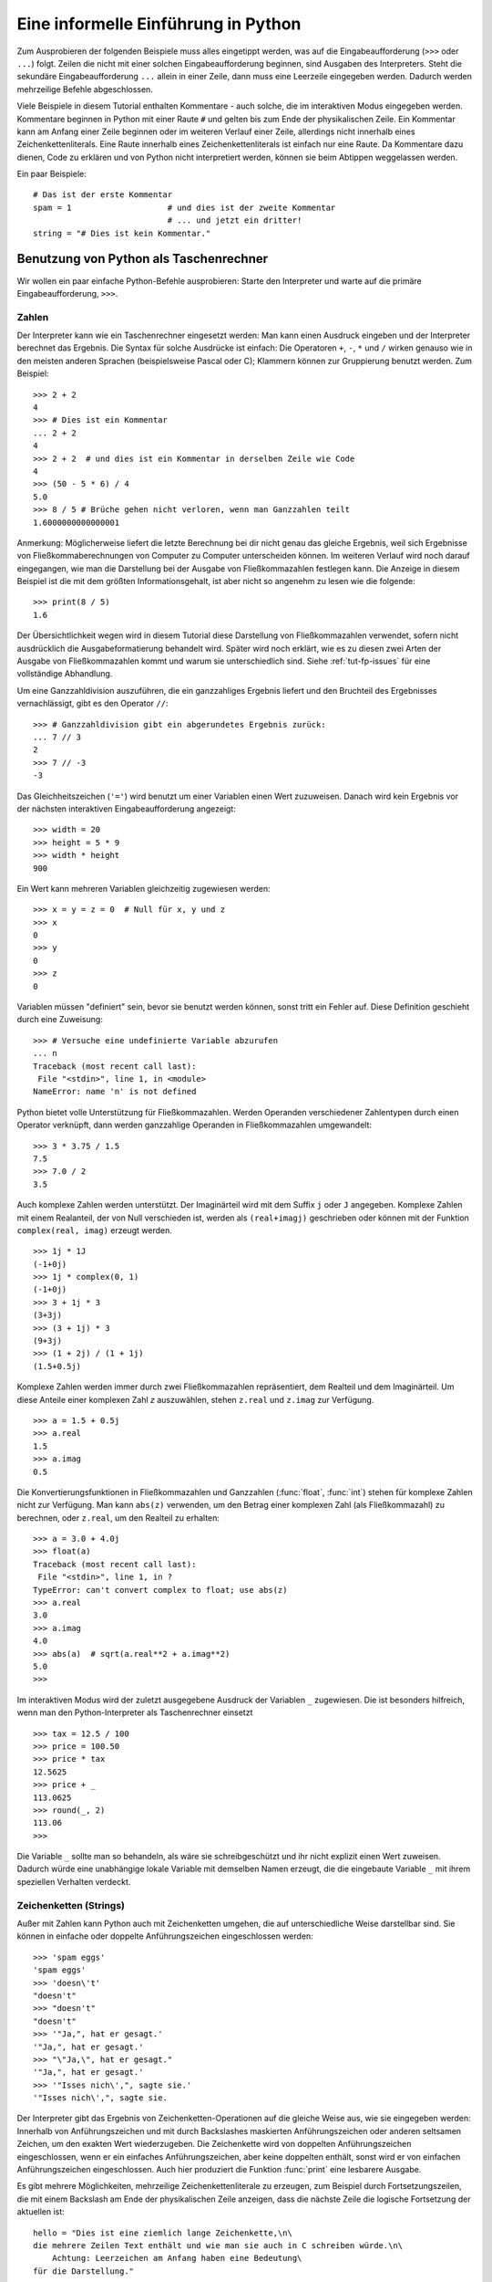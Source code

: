 .. _tut-informal:

************************************
Eine informelle Einführung in Python
************************************

Zum Ausprobieren der folgenden Beispiele muss alles eingetippt werden, was auf
die Eingabeaufforderung (``>>>`` oder ``...``) folgt.  Zeilen die nicht mit
einer solchen Eingabeaufforderung beginnen, sind Ausgaben des Interpreters.
Steht die sekundäre Eingabeaufforderung ``...`` allein in einer Zeile, dann muss
eine Leerzeile eingegeben werden. Dadurch werden mehrzeilige Befehle
abgeschlossen.

Viele Beispiele in diesem Tutorial enthalten Kommentare - auch solche, die im
interaktiven Modus eingegeben werden. Kommentare beginnen in Python mit einer
Raute ``#`` und gelten bis zum Ende der physikalischen Zeile.  Ein Kommentar
kann am Anfang einer Zeile beginnen oder im weiteren Verlauf einer Zeile,
allerdings nicht innerhalb eines Zeichenkettenliterals. Eine Raute innerhalb eines
Zeichenkettenliterals ist einfach nur eine Raute.  Da Kommentare dazu dienen, Code zu
erklären und von Python nicht interpretiert werden, können sie beim Abtippen
weggelassen werden.

Ein paar Beispiele::

    # Das ist der erste Kommentar
    spam = 1                    # und dies ist der zweite Kommentar
                                # ... und jetzt ein dritter!
    string = "# Dies ist kein Kommentar."


.. _tut-calculator:

Benutzung von Python als Taschenrechner
=======================================

Wir wollen ein paar einfache Python-Befehle ausprobieren: Starte den Interpreter
und warte auf die primäre Eingabeaufforderung, ``>>>``. 


.. _tut-numbers:

Zahlen
-------

Der Interpreter kann wie ein Taschenrechner eingesetzt werden: Man kann einen
Ausdruck eingeben und der Interpreter berechnet das Ergebnis. Die Syntax für
solche Ausdrücke ist einfach: Die Operatoren ``+``,  ``-``, ``*`` und ``/``
wirken genauso wie in den meisten anderen Sprachen (beispielsweise Pascal oder
C); Klammern können zur Gruppierung benutzt werden. Zum Beispiel::

    >>> 2 + 2
    4
    >>> # Dies ist ein Kommentar
    ... 2 + 2
    4
    >>> 2 + 2  # und dies ist ein Kommentar in derselben Zeile wie Code
    4
    >>> (50 - 5 * 6) / 4
    5.0
    >>> 8 / 5 # Brüche gehen nicht verloren, wenn man Ganzzahlen teilt
    1.6000000000000001

Anmerkung: Möglicherweise liefert die letzte Berechnung bei dir nicht genau
das gleiche Ergebnis, weil sich Ergebnisse von Fließkommaberechnungen von
Computer zu Computer unterscheiden können. Im weiteren Verlauf wird noch darauf
eingegangen, wie man die Darstellung bei der Ausgabe von Fließkommazahlen
festlegen kann. Die Anzeige in diesem Beispiel ist die mit dem größten
Informationsgehalt, ist aber nicht so angenehm zu lesen wie die folgende::

    >>> print(8 / 5)
    1.6

Der Übersichtlichkeit wegen wird in diesem Tutorial diese Darstellung von
Fließkommazahlen verwendet, sofern nicht ausdrücklich die Ausgabeformatierung
behandelt wird.  Später wird noch erklärt, wie es zu diesen zwei Arten der
Ausgabe von Fließkommazahlen kommt und warum sie unterschiedlich sind. Siehe
:ref:`tut-fp-issues` für eine vollständige Abhandlung.

Um eine Ganzzahldivision auszuführen, die ein ganzzahliges Ergebnis liefert und
den Bruchteil des Ergebnisses vernachlässigt, gibt es den Operator ``//``::

    >>> # Ganzzahldivision gibt ein abgerundetes Ergebnis zurück:
    ... 7 // 3
    2
    >>> 7 // -3
    -3

Das Gleichheitszeichen (``'='``) wird benutzt um einer Variablen einen Wert
zuzuweisen. Danach wird kein Ergebnis vor der nächsten interaktiven
Eingabeaufforderung angezeigt::

    >>> width = 20
    >>> height = 5 * 9
    >>> width * height
    900

Ein Wert kann mehreren Variablen gleichzeitig zugewiesen werden::

    >>> x = y = z = 0  # Null für x, y und z
    >>> x
    0
    >>> y
    0
    >>> z
    0

Variablen müssen "definiert" sein, bevor sie benutzt werden können, sonst tritt
ein Fehler auf.  Diese Definition geschieht durch eine Zuweisung::

    >>> # Versuche eine undefinierte Variable abzurufen
    ... n
    Traceback (most recent call last):
     File "<stdin>", line 1, in <module>
    NameError: name 'n' is not defined

Python bietet volle Unterstützung für Fließkommazahlen. Werden Operanden
verschiedener Zahlentypen durch einen Operator verknüpft, dann werden
ganzzahlige Operanden in Fließkommazahlen umgewandelt::

    >>> 3 * 3.75 / 1.5
    7.5
    >>> 7.0 / 2
    3.5

Auch komplexe Zahlen werden unterstützt. Der  Imaginärteil wird mit dem Suffix
``j`` oder ``J`` angegeben.  Komplexe Zahlen mit einem Realanteil, der von Null
verschieden ist, werden als ``(real+imagj)`` geschrieben oder können mit der
Funktion ``complex(real, imag)`` erzeugt werden. ::

    >>> 1j * 1J
    (-1+0j)
    >>> 1j * complex(0, 1)
    (-1+0j)
    >>> 3 + 1j * 3
    (3+3j)
    >>> (3 + 1j) * 3
    (9+3j)
    >>> (1 + 2j) / (1 + 1j)
    (1.5+0.5j)

Komplexe Zahlen werden immer durch zwei Fließkommazahlen repräsentiert, dem
Realteil und dem Imaginärteil. Um diese Anteile einer komplexen Zahl *z*
auszuwählen, stehen ``z.real`` und ``z.imag`` zur Verfügung. ::

    >>> a = 1.5 + 0.5j
    >>> a.real
    1.5
    >>> a.imag
    0.5

Die Konvertierungsfunktionen in Fließkommazahlen und Ganzzahlen (:func:`float`,
:func:`int`) stehen für komplexe Zahlen nicht zur Verfügung.  Man kann
``abs(z)`` verwenden, um den Betrag einer komplexen Zahl (als Fließkommazahl) zu
berechnen, oder ``z.real``, um den Realteil zu erhalten::

    >>> a = 3.0 + 4.0j
    >>> float(a)
    Traceback (most recent call last):
     File "<stdin>", line 1, in ?
    TypeError: can't convert complex to float; use abs(z)
    >>> a.real
    3.0
    >>> a.imag
    4.0
    >>> abs(a)  # sqrt(a.real**2 + a.imag**2)
    5.0
    >>>

Im interaktiven Modus wird der zuletzt ausgegebene Ausdruck der Variablen ``_``
zugewiesen.  Die ist besonders hilfreich, wenn man den Python-Interpreter als
Taschenrechner einsetzt ::

    >>> tax = 12.5 / 100
    >>> price = 100.50
    >>> price * tax
    12.5625
    >>> price + _
    113.0625
    >>> round(_, 2)
    113.06
    >>>

Die Variable ``_`` sollte man so behandeln, als wäre sie schreibgeschützt und
ihr nicht explizit einen Wert zuweisen. Dadurch würde eine unabhängige lokale
Variable mit demselben Namen erzeugt, die die eingebaute Variable ``_`` mit
ihrem speziellen Verhalten verdeckt.

.. _tut-strings:

Zeichenketten (Strings)
-----------------------

Außer mit Zahlen kann Python auch mit Zeichenketten umgehen, die auf
unterschiedliche Weise darstellbar sind. Sie können in einfache oder doppelte
Anführungszeichen eingeschlossen werden::

    >>> 'spam eggs'
    'spam eggs'
    >>> 'doesn\'t'
    "doesn't"
    >>> "doesn't"
    "doesn't"
    >>> '"Ja,", hat er gesagt.'
    '"Ja,", hat er gesagt.'
    >>> "\"Ja,\", hat er gesagt."
    '"Ja,", hat er gesagt.'
    >>> '"Isses nich\',", sagte sie.'
    '"Isses nich\',", sagte sie.

Der Interpreter gibt das Ergebnis von Zeichenketten-Operationen auf die gleiche
Weise aus, wie sie eingegeben werden: Innerhalb von Anführungszeichen und mit
durch Backslashes maskierten Anführungszeichen oder anderen seltsamen Zeichen,
um den exakten Wert wiederzugeben. Die Zeichenkette wird von doppelten
Anführungszeichen eingeschlossen, wenn er ein einfaches Anführungszeichen, aber
keine doppelten enthält, sonst wird er von einfachen Anführungszeichen
eingeschlossen. Auch hier produziert die Funktion :func:`print` eine lesbarere
Ausgabe.

Es gibt mehrere Möglichkeiten, mehrzeilige Zeichenkettenliterale zu erzeugen,
zum Beispiel durch Fortsetzungszeilen, die mit einem Backslash am Ende der
physikalischen Zeile anzeigen, dass die nächste Zeile die logische Fortsetzung
der aktuellen ist::

    hello = "Dies ist eine ziemlich lange Zeichenkette,\n\
    die mehrere Zeilen Text enthält und wie man sie auch in C schreiben würde.\n\
        Achtung: Leerzeichen am Anfang haben eine Bedeutung\
    für die Darstellung."

    print(hello)

Zu beachten ist, dass Zeilenumbrüche immer noch in den Zeichenkette mit Hilfe
von ``\n`` eingebettet werden müssen. Der auf den Backslash folgende
Zeilenumbruch gehört allerdings nicht mit zur Zeichenkette. Die vom Beispiel
erzeugte Ausgabe sieht so aus ::

    Dies ist eine ziemlich lange Zeichenkette,
    die mehrere Zeilen Text enthält und wie man sie auch in C schreiben würde.
        Achtung: Leerzeichen am Anfang haben eine Bedeutung für die Darstellung.

Wenn wir den Zeichenkettenliteral zu einem "raw"-String machen, wird ``\n``
nicht in einen Zeilenumbruch umgewandelt; auch der Backslash am Ende und das
Zeilenumbruch-Zeichen im Quellcode sind Teil der Zeichenkette. Das Beispiel::

    hello = r"Dies ist eine ziemlich lange Zeichenkette,\n\
    die mehrere Zeilen Text enthält und wie man sie auch in C schreiben würde."

    print(hello)

führt zu folgender Ausgabe::

    Dies ist eine ziemlich lange Zeichenkette,\n\
    die mehrere Zeilen Text enthält und wie man sie auch in C schreiben würde.

Zeichenketten können mit dem ``+``-Operator verkettet und mit
``*`` wiederholt werden::

    >>> word = 'Help' + 'A'
    >>> word
    'HelpA'
    >>> '<' + word*5 + '>'
    '<HelpAHelpAHelpAHelpAHelpA>'

Zwei Zeichenkettenliterale nebeneinander werden automatisch miteinander
verknüpft. Die erste Zeile im obigen Beispiel hätte also auch ``word = 'Help'
'A'`` lauten können. Das funktioniert allerdings nur mit zwei Literalen, nicht
mit beliebigen String-Ausdrücken::

    >>> 'str' 'ing'             #Das ist ok
    'string'
    >>> 'str'.strip() + 'ing'   #Das ist ok
    'string'
    >>> 'str'.strip() 'ing'     #Das ist ungültig
     File "<stdin>", line 1, in ?
       'str'.strip() 'ing'
                         ^
    SyntaxError: invalid syntax

Zeichenketten  können indiziert werden, wobei das erste Zeichen einer
Zeichenkette wie in C den Index 0 hat ("nullbasierte Zählung"). Es gibt keinen
speziellen Zeichentyp (wie ``char`` in C) --- ein Zeichen ist einfach eine
Zeichenkette der Länge eins. Wie in der Programmiersprache Icon können Teile
einer Zeichenkette mittels *Slice-Notation* (Ausschnittschreibweise) festgelegt
werden. Angegeben werden zwei Indizes getrennt durch einen Doppelpunkt (``:``).
::

    >>> word[4]
    'A'
    >>> word[0:2]
    'He'
    >>> word[2:4]
    'lp'

Slice-Indizes haben nützliche Standardwerte: Wird der erste Index ausgelassen,
beginnt der Ausschnitt mit dem ersten Zeichen der Zeichenkette (Index 0), wird
der zweite Index ausgelassen, reicht der Ausschnitt bis zum Ende der
Zeichenkette ::

    >>> word[:2]    # Die ersten beiden Zeichen
    'He'
    >>> word[2:]    # Alles außer den ersten beiden Zeichen
    'lpA'

Im Unterschied zu einem C-String kann ein Python-String nicht verändert werden
--- Zeichenketten sind *unveränderbar* (*immutable*). Der Versuch, einer
indizierten Position einer Zeichenkette etwas zuzuweisen, führt zu einer
Fehlermeldung ::
 
    >>> word[0] = 'x'
    Traceback (most recent call last):
     File "<stdin>", line 1, in ?
    TypeError: 'str' object does not support item assignment
    >>> word[:1] = 'Splat'
    Traceback (most recent call last):
     File "<stdin>", line 1, in ?
    TypeError: 'str' object does not support slice assignment

Stattdessen erzeugt man einfach eine neue Zeichenkette mit dem kombinierten
Inhalt ::

    >>> 'x' + word[1:]
    'xelpA'
    >>> 'Splat' + word[4]
    'SplatA'

Noch ein Beispiel: ``s[:i] + s[i:]`` entspricht ``s``. ::

    >>> word[:2] + word[2:]
    'HelpA'
    >>> word[:3] + word[3:]
    'HelpA'

Werden bei der Slice-Notation Indizes angegeben, die die tatsächliche Länge
einer Zeichenkette überschreiten, führt dies nicht zu einer Fehlermeldung: Ein
zu großer zweiter Index wird durch die Länge der Zeichenkette ersetzt und
Ausschnitte, die keine Zeichen enthalten, liefern eine leere Zeichenkette
zurück. ::

    >>> word[1:100]
    'elpA'
    >>> word[10:]
    ''
    >>> word[2:1]
    ''

Indizes können auch negative Zahlen sein --- dann wird von rechts nach links
gezählt. Zum Beispiel::

    >>> word[-1]     # Das letzte Zeichen
    'A'
    >>> word[-2]     # Das vorletzte Zeichen
    'p'
    >>> word[-2:]    # Die letzten zwei Zeichen
    'pA'
    >>> word[:-2]    # Alles außer den letzten beiden Zeichen
    'Hel'

Achtung: -0 ist dasselbe wie 0. Das heißt, die Zählung beginnt ganz normal von links! ::

    >>> word[-0]     # (da -0 gleich 0)
    'H'

Das automatische Kürzen bei Verwendung von Indizes, die außerhalb der
tatsächlichen Länge der Zeichenkette liegen, funktioniert allerdings nur bei der
Slice-Notation, nicht beim Zugriff auf ein einzelnes Zeichen mittels
Indexschreibweise::

    >>> word[-100:]
    'HelpA'
    >>> word[-10]    # Fehler
    Traceback (most recent call last):
     File "<stdin>", line 1, in ?
    IndexError: string index out of range

Man kann sich die Indizes beim Slicing so vorstellen, dass sie *zwischen* den
Zeichen liegen --- wobei die linke Ecke des ersten Zeichens den Index 0 hat und
die rechte Ecke des letzten Zeichens einer *n* Zeichen langen Zeichenkette den
Index *n*. Ein Beispiel ::

    +---+---+---+---+---+
    | H | e | l | p | A |
    +---+---+---+---+---+
    0   1   2   3   4   5
   -5  -4  -3  -2  -1

Die erste Zahlenreihe gibt die Position der Indizes 0...5 im String an, die
zweite Reihe die entsprechenden negativen Indizes. Der Ausschnitt von *i* bis
*j* besteht aus allen Zeichen zwischen den Positionen, die durch *i*
beziehungsweise *j* gekennzeichnet werden.

Bei Verwendung von nicht-negativen Indizes entspricht die Länge des dadurch
festgelegten Ausschnitts der Differenz der beiden Indizes, sofern beide
innerhalb der tatsächlichen Grenzen der Zeichenkette liegen. Die Länge von
``word[1:3]`` ist zum Beispiel 2.

Die eingebaute Funktion :func:`len` gibt die Länge eines Strings zurück::

    >>> s = 'supercalifragilisticexpialidocious'
    >>> len(s)
    34


.. seealso::

    `Sequence Types <http://docs.python.org/3.1/library/stdtypes.html#typesseq>`_
        Zeichenketten gehören zu den *Sequenztypen* und verfügen über alle
        Operationen, die von diesen Typen unterstützt werden.

    `String Methods <http://docs.python.org/3.1/library/stdtypes.html#string-methods>`_
        Strings verfügen über eine große Zahl an Methoden für grundlegende
        Transformationen und Suche.

    `String Formatting <http://docs.python.org/3.1/library/string.html#string-formatting>`_
        Informationen über Stringformatierung mit :meth:`str.format` sind hier
        zu finden.

    `Old String Formatting Operations <http://docs.python.org/3.1/library/stdtypes.html#old-string-formatting>`_
        Die alten Formatierungsoperationen, die aufgerufen werden, wenn Strings
        und Unicodestrings die linken Operanden des ``%``-Operators sind, werden
        hier ausführlich beschrieben.


.. _tut-unicodestrings:

Über Unicode
------------

Beginnend mit Python 3.0 unterstützen alle Strings Unicode (siehe
http://www.unicode.org/)

Unicode hat den Vorteil, dass es eine Ordnungszahl für jedes Zeichen in jedem
Schriftstück bereitstellt, das in modernen und antiken Texten benutzt wird.
Davor waren nur 256 Ordnungszahlen für Schriftzeichen möglich. Texte waren
typischerweise an eine Codepage gebunden, die die Ordnungszahlen den
Schriftzeichen zugeordnet hat. Das führte zu großer Verwirrung, vor allem im
Hinblick auf Internationalisierung von Software (üblicherweise ``i18n`` ---
``'i'`` + 18 Zeichen + ``'n'``) . Unicode löst diese Probleme, indem es eine
Codepage für alle Schriftstücke definiert.

Will man spezielle Zeichen in eine Zeichenketten einbinden, erreicht man das
durch die Verwendung von Pythons *Unicode-Escape*-Schreibweise. Das folgende
Beispiel zeigt wie::

    >>> 'Hello\u0020World !'
    'Hello World !'

Die Escapesequenz ``\u0020`` gibt an, dass das Unicodezeichen mit der
Ordnungszahl 0x0020 (das Leerzeichen) an der gegebenen Position eingefügt werden
soll.

Andere Zeichen werden interpretiert, indem ihre jeweiligen Ordnungszahlen direkt
als Unicode-Ordnungszahlen benutzt werden. Hat man Zeichenkettenliterale in der
normalen Latin-1-Kodierung, die in vielen westlichen Ländern benutzt wird, dann
entsprechen die ersten 256 Zeichen von Unicode denselben Zeichen der Latin-1-Kodierung.

Neben diesen Standardkodierungen stellt Python eine ganze Reihe anderer
Möglichkeiten bereit, Unicodestrings zu erstellen, sofern man die verwendete
Kodierung kennt.

Zur Konvertierung von Zeichenketten in Bytefolgen stellen Stringobjekte die
Methode :func:`encode` bereit, die den Namen der Kodierung als Argument
entgegennimmt, und zwar möglichst in Kleinbuchstaben. ::

    >>> "Äpfel".encode('utf-8')
    b'\xc3\x84pfel'

.. _tut-lists:

Listen
------

Python kennt viele zusammengesetzte Datentypen (*compound data types*), die zur
Gruppierung unterschiedlicher Werte verwendet werden können. Die flexibelste
davon ist die Liste (*list*): Eine Liste von Werten (Elemente), die durch Kommas
getrennt und von eckigen Klammern eingeschlossen werden. Listenelemente müssen
nicht alle denselben Typ haben. ::

    >>> a = ['spam', 'eggs', 100, 1234]
    >>> a
    ['spam', 'eggs', 100, 1234]

Ebenso wie die Indizierung bei Zeichenketten ist auch die Listenindizierung
nullbasiert --- das erste Element hat also den Index 0. Auch das von
Zeichenketten bekannte Slicing sowie die Verkettung und Vervielfachung ``+``
bzw. ``*`` sind mit Listen möglich ::

    >>> a[0]
    'spam'
    >>> a[3]
    1234
    >>> a[-2]
    100
    >>> a[1:-1]
    ['eggs', 100]
    >>> a[:2] + ['bacon', 2*2]
    ['spam', 'eggs', 'bacon', 4]
    >>> 3*a[:3] + ['Boo!']
    ['spam', 'eggs', 100, 'spam', 'eggs', 100, 'spam', 'eggs', 100, 'Boo!']

Im Unterschied zu Zeichenketten sind Listen allerdings *veränderbar*
(*mutable*), so dass es möglich ist, innerhalb einer Liste Veränderungen
vorzunehmen ::

    >>> a
    ['spam', 'eggs', 100, 1234]
    >>> a[2] = a[2] + 23
    >>> a
    ['spam', 'eggs', 123, 1234]

Selbst Zuweisungen zu Slices sind möglich. Dadurch kann sich die Länge
einer Liste verändern, sie kann sogar ganz geleert werden ::

    >>> # Ein paar Elemente ersetzen:
    ... a[0:2] = [1, 12]
    >>> a
    [1, 12, 123, 1234]
    >>> # Ein paar entfernen:
    ... a[0:2] = []
    >>> a
    [123, 1234]
    >>> # Ein paar einfügen:
    ... a[1:1] = ['bletch', 'xyzzy']
    >>> a
    [123, 'bletch', 'xyzzy', 1234]
    >>> # (Eine Kopie von) sich selbst am Anfang einfügen:
    >>> a[:0] = a
    >>> a
    [123, 'bletch', 'xyzzy', 1234, 123, 'bletch', 'xyzzy', 1234]
    >>> # Die Liste leeren: Alle Elemente durch eine leere Liste  ersetzen
    >>> a[:] = []
    >>> a
    []

Die eingebaute Funktion :func:`len` lässt sich auch auf Listen anwenden::

    >>> a = ['a', 'b', 'c', 'd']
    >>> len(a)
    4

Es ist auch möglich Listen zu verschachteln (*nest*), das heißt, Listen zu
erzeugen, die andere Listen enthalten. Ein Beispiel::

    >>> q = [2, 3]
    >>> p = [1, q, 4]
    >>> len(p)
    3
    >>> p[1]
    [2, 3]
    >>> p[1][0]
    2

Man kann auch etwas ans Ende einer Liste hängen::

    >>> p[1].append('xtra')
    >>> p
    [1, [2, 3, 'xtra'], 4]
    >>> q
    [2, 3, 'xtra']

Beachte, dass im letzten Beispiel ``p[1]`` und ``q`` wirklich auf dasselbe
Objekt zeigen! Wir kommen später zur *Objektsemantik* zurück.

.. _tut-firststeps:

Erste Schritte zur Programmierung
=================================

Natürlich kann man Python für kompliziertere Aufgaben verwenden, als nur zwei
und zwei zu addieren. Beispielsweise lassen sich die ersten Glieder der
*Fibonacci-Folge* folgendermaßen erzeugen::

    >>> # Fibonacci-Folge:
    ... # Die Summe der letzten beiden Elemente ergibt das nächste
    ... a, b = 0, 1
    >>> while b < 10:
    ...     print(b)
    ...     a, b = b, a+b
    ...
    1
    1
    2
    3
    5
    8

Dieses Beispiel stellt ein paar neue Eigenschaften vor.

* Die erste Zeile enthält eine *Mehrfachzuweisung* (*multiple assignment*): Die
  Variablen ``a`` und ``b`` bekommen gleichzeitig die neuen Werte 0 und 1. In der
  letzten Zeile wird sie erneut eingesetzt, um zu zeigen, dass zuerst alle
  Ausdrücke auf der rechten Seite ausgewertet werden, bevor irgendeine Zuweisung
  vorgenommen wird! Die Ausdrücke auf der rechten Seite werden von links nach
  rechts ausgewertet.

* Die :keyword:`while` Schleife wird solange ausgeführt, wie die Bedingung
  (hier: ``b < 10``) wahr ist. In Python wie in C ist jede von Null verschiedene
  Zahl wahr (*True*), Null ist unwahr (*False*). Die Bedingung kann auch ein
  String- oder Listenwert sein, eigentlich sogar jede Sequenz. Alles mit einer
  von Null verschiedenen Länge ist wahr, leere Sequenzen sind unwahr. Die
  Bedingung im Beispiel ist ein einfacher Vergleich. Die normalen
  Vergleichsoperatoren werden wie in C geschrieben: ``<`` (kleiner als), ``>``
  (größer als), ``==`` (gleich), ``<=`` (kleiner oder gleich), ``>=`` (größer
  oder gleich) und ``!=`` (ungleich).

* Der *Schleifenrumpf* ist *eingerückt* (*indented*):
  Durch Einrückung wird in Python eine Gruppierung vorgenommen. Leider
  unterstützt Python (noch!) keine intelligente Zeilenbearbeitungshilfe, deshalb
  muss man selbst für jede eingerückte Zeile ein Tab oder Leerzeichen eingeben.
  In der Praxis bereitet man kompliziertere Eingaben in einem Texteditor vor,
  und die meisten Texteditoren verfügen über eine automatisch Einrückung.  Wird
  eine zusammengesetzte Anweisung (*compound statement*) interaktiv
  eingegegeben, muss eine Leerzeile darauf folgen, um anzuzeigen, dass sie
  abgeschlossen ist (da der Interpreter nicht erahnen kann, wann man die letzte
  Zeile eingegeben hat).  Zu beachten ist, dass jede Zeile innerhalb eines
  Hauptblocks um den selben Betrag eingerückt sein muss!

* Die Funktion :func:`print` gibt den Wert des Ausdrucks aus, der ihr übergeben
  wurde. Die Ausgabe unterscheidet sich bei Mehrfachausdrücken, Fließkommazahlen
  und Zeichenketten von der Ausgabe, die man erhält, wenn man die Ausdrücke
  einfach so eingibt (wie wir es vorher in den Taschenrechnerbeispielen gemacht
  haben). Zeichenketten werden ohne Anführungszeichen ausgegeben, und bei Angabe
  mehrere Argumente wird zwischen je zwei Argumenten ein Leerzeichen eingefügt.
  So lassen sich einfache Formatierungen vornehmen, wie das Beispiel zeigt ::

    >>> i = 256 * 256
    >>> print('Der Wert von i ist', i)
    Der Wert von i ist 65536

Durch Verwendung des Schlüsselwortarguments *end* kann der Zeilenumbruch nach
der Ausgabe verhindert oder die Ausgabe mit einem anderen String beendet
werden. ::

    >>> a, b = 0, 1
    >>> while b < 1000:
    ...     print(b, end=' ')
    ...     a, b = b, a+b
    ...
    1 1 2 3 5 8 13 21 34 55 89 144 233 377 610 987


